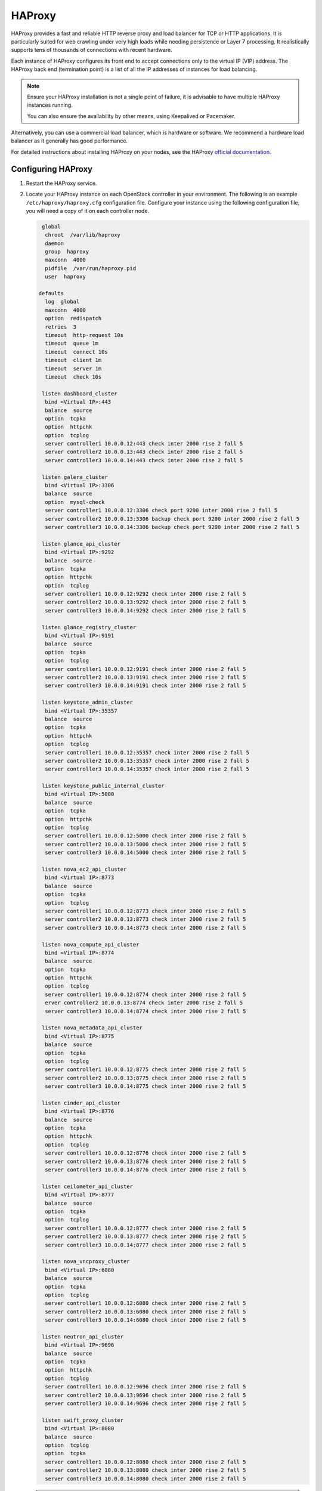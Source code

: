 =======
HAProxy
=======

HAProxy provides a fast and reliable HTTP reverse proxy and load balancer
for TCP or HTTP applications. It is particularly suited for web crawling
under very high loads while needing persistence or Layer 7 processing.
It realistically supports tens of thousands of connections with recent
hardware.

Each instance of HAProxy configures its front end to accept connections only
to the virtual IP (VIP) address. The HAProxy back end (termination
point) is a list of all the IP addresses of instances for load balancing.

.. note::

   Ensure your HAProxy installation is not a single point of failure,
   it is advisable to have multiple HAProxy instances running.

   You can also ensure the availability by other means, using Keepalived
   or Pacemaker.

Alternatively, you can use a commercial load balancer, which is hardware
or software. We recommend a hardware load balancer as it generally has
good performance.

For detailed instructions about installing HAProxy on your nodes,
see the HAProxy `official documentation <http://www.haproxy.org/#docs>`_.

Configuring HAProxy
~~~~~~~~~~~~~~~~~~~

#. Restart the HAProxy service.

#. Locate your HAProxy instance on each OpenStack controller in your
   environment. The following is an example ``/etc/haproxy/haproxy.cfg``
   configuration file. Configure your instance using the following
   configuration file, you will need a copy of it on each
   controller node.


   .. code-block:: none

        global
         chroot  /var/lib/haproxy
         daemon
         group  haproxy
         maxconn  4000
         pidfile  /var/run/haproxy.pid
         user  haproxy

       defaults
         log  global
         maxconn  4000
         option  redispatch
         retries  3
         timeout  http-request 10s
         timeout  queue 1m
         timeout  connect 10s
         timeout  client 1m
         timeout  server 1m
         timeout  check 10s

        listen dashboard_cluster
         bind <Virtual IP>:443
         balance  source
         option  tcpka
         option  httpchk
         option  tcplog
         server controller1 10.0.0.12:443 check inter 2000 rise 2 fall 5
         server controller2 10.0.0.13:443 check inter 2000 rise 2 fall 5
         server controller3 10.0.0.14:443 check inter 2000 rise 2 fall 5

        listen galera_cluster
         bind <Virtual IP>:3306
         balance  source
         option  mysql-check
         server controller1 10.0.0.12:3306 check port 9200 inter 2000 rise 2 fall 5
         server controller2 10.0.0.13:3306 backup check port 9200 inter 2000 rise 2 fall 5
         server controller3 10.0.0.14:3306 backup check port 9200 inter 2000 rise 2 fall 5

        listen glance_api_cluster
         bind <Virtual IP>:9292
         balance  source
         option  tcpka
         option  httpchk
         option  tcplog
         server controller1 10.0.0.12:9292 check inter 2000 rise 2 fall 5
         server controller2 10.0.0.13:9292 check inter 2000 rise 2 fall 5
         server controller3 10.0.0.14:9292 check inter 2000 rise 2 fall 5

        listen glance_registry_cluster
         bind <Virtual IP>:9191
         balance  source
         option  tcpka
         option  tcplog
         server controller1 10.0.0.12:9191 check inter 2000 rise 2 fall 5
         server controller2 10.0.0.13:9191 check inter 2000 rise 2 fall 5
         server controller3 10.0.0.14:9191 check inter 2000 rise 2 fall 5

        listen keystone_admin_cluster
         bind <Virtual IP>:35357
         balance  source
         option  tcpka
         option  httpchk
         option  tcplog
         server controller1 10.0.0.12:35357 check inter 2000 rise 2 fall 5
         server controller2 10.0.0.13:35357 check inter 2000 rise 2 fall 5
         server controller3 10.0.0.14:35357 check inter 2000 rise 2 fall 5

        listen keystone_public_internal_cluster
         bind <Virtual IP>:5000
         balance  source
         option  tcpka
         option  httpchk
         option  tcplog
         server controller1 10.0.0.12:5000 check inter 2000 rise 2 fall 5
         server controller2 10.0.0.13:5000 check inter 2000 rise 2 fall 5
         server controller3 10.0.0.14:5000 check inter 2000 rise 2 fall 5

        listen nova_ec2_api_cluster
         bind <Virtual IP>:8773
         balance  source
         option  tcpka
         option  tcplog
         server controller1 10.0.0.12:8773 check inter 2000 rise 2 fall 5
         server controller2 10.0.0.13:8773 check inter 2000 rise 2 fall 5
         server controller3 10.0.0.14:8773 check inter 2000 rise 2 fall 5

        listen nova_compute_api_cluster
         bind <Virtual IP>:8774
         balance  source
         option  tcpka
         option  httpchk
         option  tcplog
         server controller1 10.0.0.12:8774 check inter 2000 rise 2 fall 5
         erver controller2 10.0.0.13:8774 check inter 2000 rise 2 fall 5
         server controller3 10.0.0.14:8774 check inter 2000 rise 2 fall 5

        listen nova_metadata_api_cluster
         bind <Virtual IP>:8775
         balance  source
         option  tcpka
         option  tcplog
         server controller1 10.0.0.12:8775 check inter 2000 rise 2 fall 5
         server controller2 10.0.0.13:8775 check inter 2000 rise 2 fall 5
         server controller3 10.0.0.14:8775 check inter 2000 rise 2 fall 5

        listen cinder_api_cluster
         bind <Virtual IP>:8776
         balance  source
         option  tcpka
         option  httpchk
         option  tcplog
         server controller1 10.0.0.12:8776 check inter 2000 rise 2 fall 5
         server controller2 10.0.0.13:8776 check inter 2000 rise 2 fall 5
         server controller3 10.0.0.14:8776 check inter 2000 rise 2 fall 5

        listen ceilometer_api_cluster
         bind <Virtual IP>:8777
         balance  source
         option  tcpka
         option  tcplog
         server controller1 10.0.0.12:8777 check inter 2000 rise 2 fall 5
         server controller2 10.0.0.13:8777 check inter 2000 rise 2 fall 5
         server controller3 10.0.0.14:8777 check inter 2000 rise 2 fall 5

        listen nova_vncproxy_cluster
         bind <Virtual IP>:6080
         balance  source
         option  tcpka
         option  tcplog
         server controller1 10.0.0.12:6080 check inter 2000 rise 2 fall 5
         server controller2 10.0.0.13:6080 check inter 2000 rise 2 fall 5
         server controller3 10.0.0.14:6080 check inter 2000 rise 2 fall 5

        listen neutron_api_cluster
         bind <Virtual IP>:9696
         balance  source
         option  tcpka
         option  httpchk
         option  tcplog
         server controller1 10.0.0.12:9696 check inter 2000 rise 2 fall 5
         server controller2 10.0.0.13:9696 check inter 2000 rise 2 fall 5
         server controller3 10.0.0.14:9696 check inter 2000 rise 2 fall 5

        listen swift_proxy_cluster
         bind <Virtual IP>:8080
         balance  source
         option  tcplog
         option  tcpka
         server controller1 10.0.0.12:8080 check inter 2000 rise 2 fall 5
         server controller2 10.0.0.13:8080 check inter 2000 rise 2 fall 5
         server controller3 10.0.0.14:8080 check inter 2000 rise 2 fall 5

   .. note::

      The Galera cluster configuration directive ``backup`` indicates
      that two of the three controllers are standby nodes.
      This ensures that only one node services write requests
      because OpenStack support for multi-node writes is not yet production-ready.

   .. note::

      The Telemetry API service configuration does not have the ``option httpchk``
      directive as it cannot process this check properly.

.. TODO: explain why the Telemetry API is so special

#. Add HAProxy to the cluster and ensure the VIPs can only run on machines
   where HAProxy is active:

   ``pcs``

   .. code-block:: console

      $ pcs resource create lb-haproxy systemd:haproxy --clone
      $ pcs constraint order start vip then lb-haproxy-clone kind=Optional
      $ pcs constraint colocation add lb-haproxy-clone with vip

   ``crmsh``

   .. code-block:: console

      $ crm cib new conf-haproxy
      $ crm configure primitive haproxy lsb:haproxy op monitor interval="1s"
      $ crm configure clone haproxy-clone haproxy
      $ crm configure colocation vip-with-haproxy inf: vip haproxy-clone
      $ crm configure order haproxy-after-vip mandatory: vip haproxy-clone
